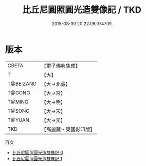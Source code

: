 #+TITLE: 比丘尼圓照圓光造雙像記 / TKD

#+DATE: 2015-08-30 20:22:06.074709
* 版本
 |     CBETA|【電子佛典集成】|
 |         T|【大】     |
 | T@BEIZANG|【大→北藏】  |
 |    T@GONG|【大→宮】   |
 |    T@MING|【大→明】   |
 |    T@SONG|【大→宋】   |
 |    T@YUAN|【大→元】   |
 |       TKD|【高麗藏・東國影印版】|
目次
 - [[file:KR6i0536_000.txt][比丘尼圓照圓光造雙像記 0]]
 - [[file:KR6i0536_001.txt][比丘尼圓照圓光造雙像記 1]]
